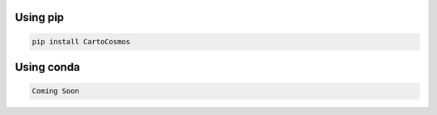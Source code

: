 .. _installation:

Using pip
=========

.. code:: bash

    pip install CartoCosmos

Using conda
===========

.. code:: bash

    Coming Soon

